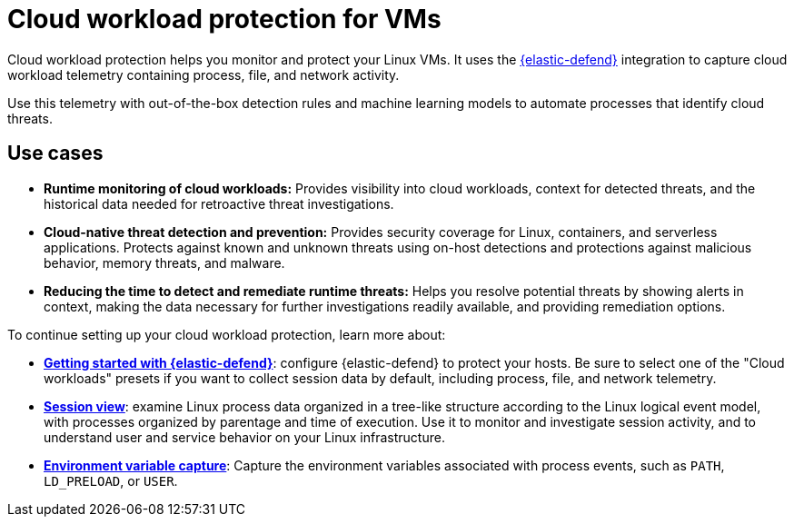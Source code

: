[[security-cloud-workload-protection]]
= Cloud workload protection for VMs

// :description: Use cloud workload protection to monitor and protect your Linux VMs.
// :keywords: serverless, security, overview, cloud security


Cloud workload protection helps you monitor and protect your Linux VMs. It uses the <<security-install-edr,{elastic-defend}>> integration to capture cloud workload telemetry containing process, file, and network activity.

Use this telemetry with out-of-the-box detection rules and machine learning models to automate processes that identify cloud threats.

[discrete]
[[security-cloud-workload-protection-use-cases]]
== Use cases

* **Runtime monitoring of cloud workloads:** Provides visibility into cloud workloads, context for detected threats, and the historical data needed for retroactive threat investigations.
* **Cloud-native threat detection and prevention:** Provides security coverage for Linux, containers, and serverless applications. Protects against known and unknown threats using on-host detections and protections against malicious behavior, memory threats, and malware.
* **Reducing the time to detect and remediate runtime threats:** Helps you resolve potential threats by showing alerts in context, making the data necessary for further investigations readily available, and providing remediation options.

To continue setting up your cloud workload protection, learn more about:

* <<security-install-edr,**Getting started with {elastic-defend}**>>: configure {elastic-defend} to protect your hosts. Be sure to select one of the "Cloud workloads" presets if you want to collect session data by default, including process, file, and network telemetry.
* <<security-session-view,**Session view**>>: examine Linux process data organized in a tree-like structure according to the Linux logical event model, with processes organized by parentage and time of execution. Use it to monitor and investigate session activity, and to understand user and service behavior on your Linux infrastructure.
* <<security-environment-variable-capture,**Environment variable capture**>>: Capture the environment variables associated with process events, such as `PATH`, `LD_PRELOAD`, or `USER`.
